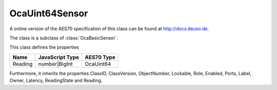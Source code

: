 OcaUint64Sensor
===============

A online version of the AES70 specification of this class can be found at
`http://docs.deuso.de <http://docs.deuso.de/AES70-OCC/Control%20Classes/OcaUint64Sensor.html>`_.

The class is a subclass of :class:`OcaBasicSensor`.

This class defines the properties

======================================== ======================================== ========================================
                  Name                               JavaScript Type                             AES70 Type
======================================== ======================================== ========================================
                Reading                               number|BigInt                              OcaUint64
======================================== ======================================== ========================================

Furthermore, it inherits the properties ClassID, ClassVersion, ObjectNumber, Lockable, Role, Enabled, Ports, Label, Owner, Latency, ReadingState and Reading.

.. js:autoclass:: OcaUint64Sensor(objectNumber, device)
  :members:
